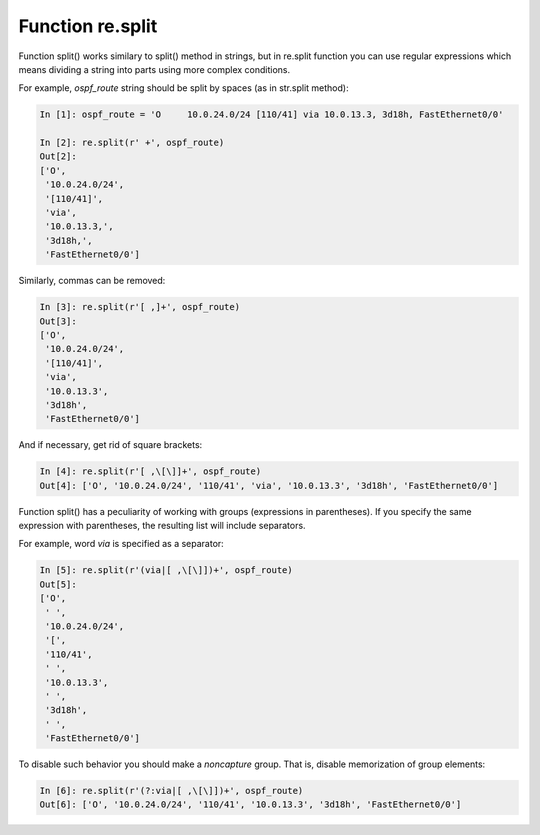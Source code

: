 Function re.split
----------------

Function split() works similary to split() method in strings, but in re.split function you can use regular expressions which means dividing a string into parts using more complex conditions.

For example, *ospf_route* string should be split by spaces (as in str.split method):

.. code:: python

    In [1]: ospf_route = 'O     10.0.24.0/24 [110/41] via 10.0.13.3, 3d18h, FastEthernet0/0'

    In [2]: re.split(r' +', ospf_route)
    Out[2]:
    ['O',
     '10.0.24.0/24',
     '[110/41]',
     'via',
     '10.0.13.3,',
     '3d18h,',
     'FastEthernet0/0']

Similarly, commas can be removed:

.. code:: python

    In [3]: re.split(r'[ ,]+', ospf_route)
    Out[3]:
    ['O',
     '10.0.24.0/24',
     '[110/41]',
     'via',
     '10.0.13.3',
     '3d18h',
     'FastEthernet0/0']

And if necessary, get rid of square brackets:

.. code:: python

    In [4]: re.split(r'[ ,\[\]]+', ospf_route)
    Out[4]: ['O', '10.0.24.0/24', '110/41', 'via', '10.0.13.3', '3d18h', 'FastEthernet0/0']

Function split() has a peculiarity of working with groups (expressions in parentheses). If you specify the same expression with parentheses, the resulting list will include separators.

For example, word *via* is specified as a separator:

.. code:: python

    In [5]: re.split(r'(via|[ ,\[\]])+', ospf_route)
    Out[5]:
    ['O',
     ' ',
     '10.0.24.0/24',
     '[',
     '110/41',
     ' ',
     '10.0.13.3',
     ' ',
     '3d18h',
     ' ',
     'FastEthernet0/0']

To disable such behavior you should make a *noncapture* group. That is, disable memorization of group elements:

.. code:: python

    In [6]: re.split(r'(?:via|[ ,\[\]])+', ospf_route)
    Out[6]: ['O', '10.0.24.0/24', '110/41', '10.0.13.3', '3d18h', 'FastEthernet0/0']

